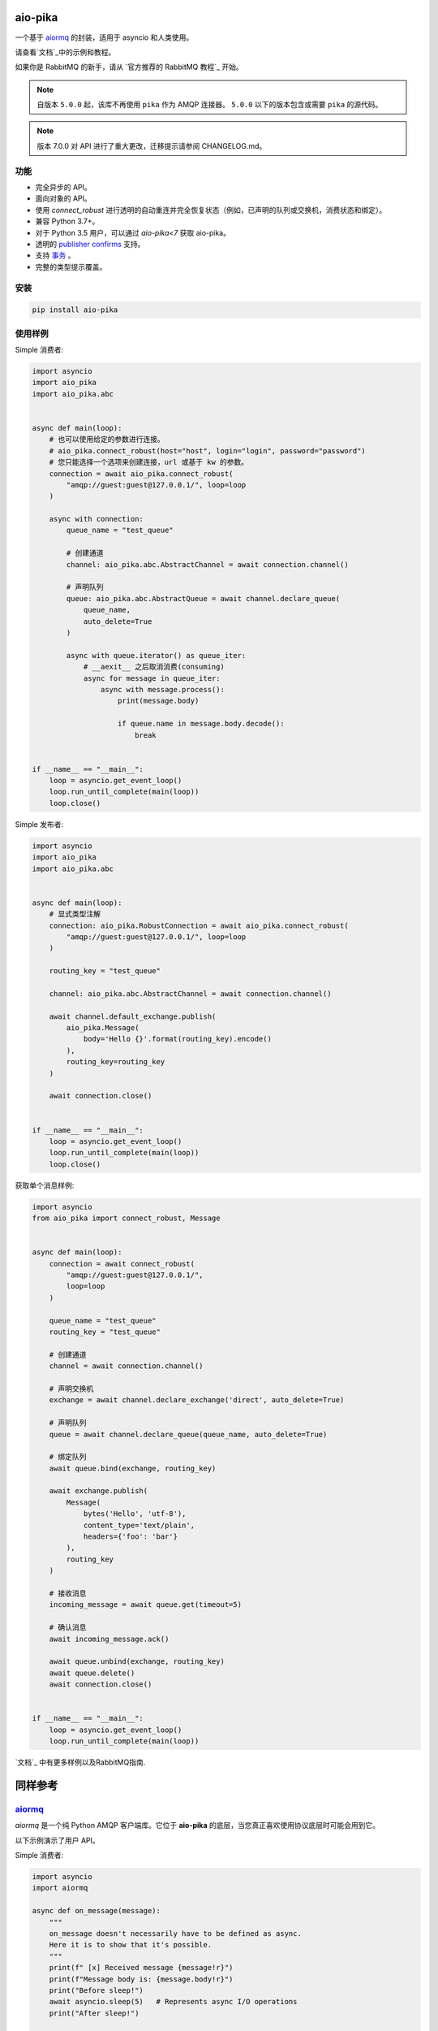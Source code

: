 .. _documentation: https://aio-pika.readthedocs.org/
.. _adopted official RabbitMQ tutorial: https://aio-pika.readthedocs.io/en/latest/rabbitmq-tutorial/1-introduction.html


aio-pika
========

.. image:: https://readthedocs.org/projects/aio-pika/badge/?version=latest
    :target: https://aio-pika.readthedocs.org/
    :alt: ReadTheDocs

.. image:: https://coveralls.io/repos/github/mosquito/aio-pika/badge.svg?branch=master
    :target: https://coveralls.io/github/mosquito/aio-pika
    :alt: Coveralls

.. image:: https://github.com/mosquito/aio-pika/workflows/tests/badge.svg
    :target: https://github.com/mosquito/aio-pika/actions?query=workflow%3Atests
    :alt: Github Actions

.. image:: https://img.shields.io/pypi/v/aio-pika.svg
    :target: https://pypi.python.org/pypi/aio-pika/
    :alt: Latest Version

.. image:: https://img.shields.io/pypi/wheel/aio-pika.svg
    :target: https://pypi.python.org/pypi/aio-pika/

.. image:: https://img.shields.io/pypi/pyversions/aio-pika.svg
    :target: https://pypi.python.org/pypi/aio-pika/

.. image:: https://img.shields.io/pypi/l/aio-pika.svg
    :target: https://pypi.python.org/pypi/aio-pika/


一个基于 `aiormq`_ 的封装，适用于 asyncio 和人类使用。

请查看`文档`_中的示例和教程。

如果你是 RabbitMQ 的新手，请从 `官方推荐的 RabbitMQ 教程`_ 开始。

.. _aiormq: http://github.com/mosquito/aiormq/

.. note::
    自版本 ``5.0.0`` 起，该库不再使用 ``pika`` 作为 AMQP 连接器。  ``5.0.0`` 以下的版本包含或需要 ``pika`` 的源代码。

.. note::
    版本 7.0.0 对 API 进行了重大更改，迁移提示请参阅 CHANGELOG.md。


功能
--------

* 完全异步的 API。
* 面向对象的 API。
* 使用 `connect_robust` 进行透明的自动重连并完全恢复状态（例如，已声明的队列或交换机，消费状态和绑定）。
* 兼容 Python 3.7+。
* 对于 Python 3.5 用户，可以通过 `aio-pika<7` 获取 aio-pika。
* 透明的 `publisher confirms`_ 支持。
* 支持 `事务`_ 。
* 完整的类型提示覆盖。


.. _事务: https://www.rabbitmq.com/semantics.html
.. _publisher confirms: https://www.rabbitmq.com/confirms.html


安装
------------

.. code-block:: shell

    pip install aio-pika


使用样例
-------------

Simple 消费者:

.. code-block:: python

    import asyncio
    import aio_pika
    import aio_pika.abc


    async def main(loop):
        # 也可以使用给定的参数进行连接。
        # aio_pika.connect_robust(host="host", login="login", password="password")
        # 您只能选择一个选项来创建连接，url 或基于 kw 的参数。
        connection = await aio_pika.connect_robust(
            "amqp://guest:guest@127.0.0.1/", loop=loop
        )

        async with connection:
            queue_name = "test_queue"

            # 创建通道
            channel: aio_pika.abc.AbstractChannel = await connection.channel()

            # 声明队列
            queue: aio_pika.abc.AbstractQueue = await channel.declare_queue(
                queue_name,
                auto_delete=True
            )

            async with queue.iterator() as queue_iter:
                # __aexit__ 之后取消消费(consuming)
                async for message in queue_iter:
                    async with message.process():
                        print(message.body)

                        if queue.name in message.body.decode():
                            break


    if __name__ == "__main__":
        loop = asyncio.get_event_loop()
        loop.run_until_complete(main(loop))
        loop.close()

Simple 发布者:

.. code-block:: python

    import asyncio
    import aio_pika
    import aio_pika.abc


    async def main(loop):
        # 显式类型注解
        connection: aio_pika.RobustConnection = await aio_pika.connect_robust(
            "amqp://guest:guest@127.0.0.1/", loop=loop
        )

        routing_key = "test_queue"

        channel: aio_pika.abc.AbstractChannel = await connection.channel()

        await channel.default_exchange.publish(
            aio_pika.Message(
                body='Hello {}'.format(routing_key).encode()
            ),
            routing_key=routing_key
        )

        await connection.close()


    if __name__ == "__main__":
        loop = asyncio.get_event_loop()
        loop.run_until_complete(main(loop))
        loop.close()


获取单个消息样例:

.. code-block:: python

    import asyncio
    from aio_pika import connect_robust, Message


    async def main(loop):
        connection = await connect_robust(
            "amqp://guest:guest@127.0.0.1/",
            loop=loop
        )

        queue_name = "test_queue"
        routing_key = "test_queue"

        # 创建通道
        channel = await connection.channel()

        # 声明交换机
        exchange = await channel.declare_exchange('direct', auto_delete=True)

        # 声明队列
        queue = await channel.declare_queue(queue_name, auto_delete=True)

        # 绑定队列
        await queue.bind(exchange, routing_key)

        await exchange.publish(
            Message(
                bytes('Hello', 'utf-8'),
                content_type='text/plain',
                headers={'foo': 'bar'}
            ),
            routing_key
        )

        # 接收消息
        incoming_message = await queue.get(timeout=5)

        # 确认消息
        await incoming_message.ack()

        await queue.unbind(exchange, routing_key)
        await queue.delete()
        await connection.close()


    if __name__ == "__main__":
        loop = asyncio.get_event_loop()
        loop.run_until_complete(main(loop))

`文档`_ 中有更多样例以及RabbitMQ指南.

同样参考
==========

`aiormq`_
---------

`aiormq` 是一个纯 Python AMQP 客户端库。它位于 **aio-pika** 的底层，当您真正喜欢使用协议底层时可能会用到它。

以下示例演示了用户 API。

Simple 消费者:

.. code-block:: python

    import asyncio
    import aiormq

    async def on_message(message):
        """
        on_message doesn't necessarily have to be defined as async.
        Here it is to show that it's possible.
        """
        print(f" [x] Received message {message!r}")
        print(f"Message body is: {message.body!r}")
        print("Before sleep!")
        await asyncio.sleep(5)   # Represents async I/O operations
        print("After sleep!")

    async def main():
        # Perform connection
        connection = await aiormq.connect("amqp://guest:guest@localhost/")

        # Creating a channel
        channel = await connection.channel()

        # Declaring queue
        declare_ok = await channel.queue_declare('helo')
        consume_ok = await channel.basic_consume(
            declare_ok.queue, on_message, no_ack=True
        )

    loop = asyncio.get_event_loop()
    loop.run_until_complete(main())
    loop.run_forever()

Simple 发布者:

.. code-block:: python

    import asyncio
    from typing import Optional

    import aiormq
    from aiormq.abc import DeliveredMessage

    MESSAGE: Optional[DeliveredMessage] = None

    async def main():
        global MESSAGE
        body = b'Hello World!'

        # Perform connection
        connection = await aiormq.connect("amqp://guest:guest@localhost//")

        # Creating a channel
        channel = await connection.channel()
        declare_ok = await channel.queue_declare("hello", auto_delete=True)

        # Sending the message
        await channel.basic_publish(body, routing_key='hello')
        print(f" [x] Sent {body}")

        MESSAGE = await channel.basic_get(declare_ok.queue)
        print(f" [x] Received message from {declare_ok.queue!r}")

    loop = asyncio.get_event_loop()
    loop.run_until_complete(main())

    assert MESSAGE is not None
    assert MESSAGE.routing_key == "hello"
    assert MESSAGE.body == b'Hello World!'

`patio`_ 和 `patio-rabbitmq`_
--------------------------------------

**PATIO** 是 Python Asynchronous Tasks for AsyncIO 的缩写，是一个易于扩展的库，用于分布式任务执行，类似于 Celery，但其主要设计方法是面向 asyncio。

**patio-rabbitmq** 让你能够通过非常简单的实现使用 *基于 RabbitMQ 的 RPC* 服务：

.. code-block:: python

   from patio import Registry, ThreadPoolExecutor
   from patio_rabbitmq import RabbitMQBroker

   rpc = Registry(project="patio-rabbitmq", auto_naming=False)

   @rpc("sum")
   def sum(*args):
       return sum(args)

   async def main():
       async with ThreadPoolExecutor(rpc, max_workers=16) as executor:
           async with RabbitMQBroker(
               executor, amqp_url="amqp://guest:guest@localhost/",
           ) as broker:
               await broker.join()

以及调用侧可以这样写:

.. code-block:: python

    import asyncio
    from patio import NullExecutor, Registry
    from patio_rabbitmq import RabbitMQBroker

    async def main():
        async with NullExecutor(Registry(project="patio-rabbitmq")) as executor:
            async with RabbitMQBroker(
                executor, amqp_url="amqp://guest:guest@localhost/",
            ) as broker:
                print(await asyncio.gather(
                    *[
                        broker.call("mul", i, i, timeout=1) for i in range(10)
                     ]
                ))


`FastStream`_
---------------

**FastStream** 是一个功能强大且易于使用的 Python 库，用于构建与事件流交互的异步服务。

如果你不需要深入了解 **RabbitMQ** 的细节，你可以使用更高层的 **FastStream** 接口：

.. code-block:: python

   from faststream import FastStream
   from faststream.rabbit import RabbitBroker
   
   broker = RabbitBroker("amqp://guest:guest@localhost:5672/")
   app = FastStream(broker)
   
   @broker.subscriber("user")
   async def user_created(user_id: int):
       assert isinstance(user_id, int)
       return f"user-{user_id}: created"

   @app.after_startup
   async def pub_smth():
       assert (
           await broker.publish(1, "user", rpc=True)
       ) ==  "user-1: created"

此外，**FastStream** 通过 **pydantic** 验证消息，生成项目的 **AsyncAPI** 规范，支持内存测试、RPC 调用等功能。

实际上，它是 **aio-pika** 之上的高级封装，因此你可以同时利用这两个库的优势。

`python-socketio`_
------------------

`Socket.IO`_ 是一种传输协议，使客户端（通常是但不限于网页浏览器）与服务器之间能够进行实时的双向事件通信。该包提供了客户端和服务器的 Python 实现，分别有标准版和 asyncio 版。

此外，该包还适用于通过 **aio-pika** 适配器在 **RabbitMQ** 上构建消息服务：

.. code-block:: python

   import socketio
   from aiohttp import web

   sio = socketio.AsyncServer(client_manager=socketio.AsyncAioPikaManager())
   app = web.Application()
   sio.attach(app)

   @sio.event
   async def chat_message(sid, data):
       print("message ", data)

   if __name__ == '__main__':
       web.run_app(app)

客户端可以通过以下方式调用 `chat_message`：

.. code-block:: python

   import asyncio
   import socketio

   sio = socketio.AsyncClient()

   async def main():
       await sio.connect('http://localhost:8080')
       await sio.emit('chat_message', {'response': 'my response'})

   if __name__ == '__main__':
       asyncio.run(main())

`taskiq`_ 和 `taskiq-aio-pika`_
----------------------------------------

**Taskiq** 是一个用于 Python 的异步分布式任务队列。该项目受到 Celery 和 Dramatiq 等大型项目的启发。但 Taskiq 可以发送和运行同步与异步函数。

该库还为你提供了 **aio-pika** 代理来运行任务。

.. code-block:: python

   from taskiq_aio_pika import AioPikaBroker

   broker = AioPikaBroker()

   @broker.task
   async def test() -> None:
       print("nothing")

   async def main():
       await broker.startup()
       await test.kiq()

`Rasa`_
-------

Rasa Open Source 是构建聊天和基于语音的 AI 助手最受欢迎的开源框架，下载量超过 2500 万次。

使用 **Rasa**，你可以在以下平台上构建上下文助手：

* Facebook Messenger
* Slack
* Google Hangouts
* Webex Teams
* Microsoft Bot Framework
* Rocket.Chat
* Mattermost
* Telegram
* Twilio

以及你自己的自定义对话渠道或语音助手，如：

* Alexa Skills
* Google Home Actions

**Rasa** 帮助你构建能够进行多层次对话的上下文助手，实现丰富的互动。为了让人类与上下文助手进行有意义的交流，助手需要能够利用上下文来扩展之前讨论过的内容——**Rasa** 使你能够构建能够以可扩展方式实现这一点的助手。

它还使用 **aio-pika** 与 **RabbitMQ** 进行深层交互！

版本
==========

该软件遵循 `语义版本控制`_。


参与贡献
----------------

构建开发环境
__________________________________

克隆项目:

.. code-block:: shell

    git clone https://github.com/mosquito/aio-pika.git
    cd aio-pika

创建一个针对 `aio-pika`_ 的虚拟环境:

.. code-block:: shell

    python3 -m venv env
    source env/bin/activate

安装针对 `aio-pika`_ 的依赖:

.. code-block:: shell

    pip install -e '.[develop]'


运行测试
_____________

**注意：要在本地运行测试，你需要运行一个 RabbitMQ 实例，使用默认的用户名/密码（guest/guest）和端口（5672）。**

Makefile 提供了一个命令来运行适当的 RabbitMQ Docker 镜像：

.. code-block:: bash

    make rabbitmq

要测试请运行:

.. code-block:: bash

    make test


编辑文档
_____________________

要在浏览器中快速查看文档，请尝试：

.. code-block:: bash

    nox -s docs -- serve

创建合并请求
______________________

翻译：

请随时提交拉取请求，但你应该描述你的使用案例并添加一些示例。

更改应遵循一些简单的规则：

* 当你的更改破坏公共 API 时，必须增加主版本号。
* 当你的更改对公共 API 是安全的（例如，添加了一个具有默认值的参数）时。
* 你必须添加测试用例（参见 `tests/` 文件夹）。
* 你必须添加文档字符串。
* 欢迎将自己添加到 `“感谢”`_ 部分。


.. _"thank's to" section: https://github.com/mosquito/aio-pika/blob/master/docs/source/index.rst#thanks-for-contributing
.. _“感谢”: https://github.com/mosquito/aio-pika/blob/master/docs/source/index.rst#thanks-for-contributing
.. _Semantic Versioning: http://semver.org/
.. _语义版本控制: http://semver.org/
.. _aio-pika: https://github.com/mosquito/aio-pika/
.. _faststream: https://github.com/airtai/faststream
.. _patio: https://github.com/patio-python/patio
.. _patio-rabbitmq: https://github.com/patio-python/patio-rabbitmq
.. _Socket.IO: https://socket.io/
.. _python-socketio: https://python-socketio.readthedocs.io/en/latest/intro.html
.. _taskiq: https://github.com/taskiq-python/taskiq
.. _taskiq-aio-pika: https://github.com/taskiq-python/taskiq-aio-pika
.. _Rasa: https://rasa.com/docs/rasa/
